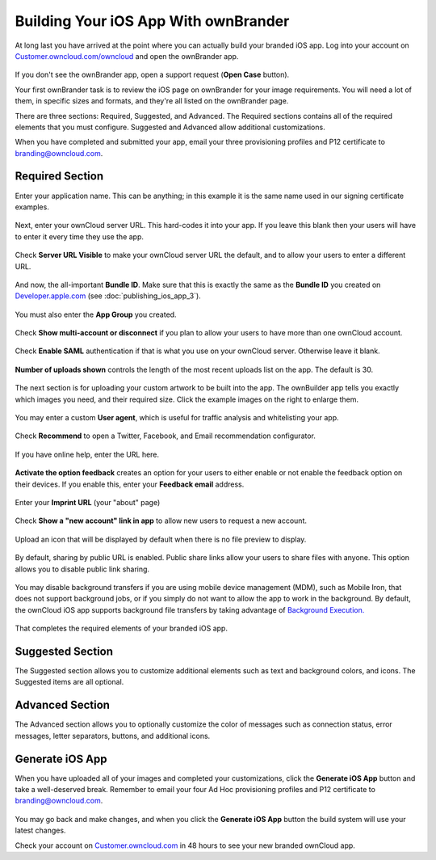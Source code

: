 =====================================
Building Your iOS App With ownBrander
=====================================

At long last you have arrived at the point where you can actually build your 
branded iOS app. Log into your account on 
`Customer.owncloud.com/owncloud <https://customer.owncloud.com/owncloud/>`_ and 
open the ownBrander app.

.. figure:: images/ownbrander-1.png

If you don't see the ownBrander app, open a support request (**Open Case** 
button).

Your first ownBrander task is to review the iOS page on ownBrander for your 
image requirements. You will need a lot of them, in specific sizes and formats, 
and they're all listed on the ownBrander page.

There are three sections: Required, Suggested, and Advanced. The Required 
sections contains all of the required elements that you must configure. 
Suggested and Advanced allow additional customizations.

When you have completed and submitted your app, email your three provisioning 
profiles and P12 certificate to branding@owncloud.com.

Required Section
----------------

Enter your application name. This can be anything; in this example it is the 
same name used in our signing certificate examples.

.. figure:: images/ownbrander-13.png

Next, enter your ownCloud server URL. This hard-codes it into your app. If you 
leave this blank then your users will have to enter it every time they use the 
app. 

.. figure:: images/ownbrander-15.png

Check **Server URL Visible** to make your ownCloud server URL the default, and 
to allow your users to enter a different URL.

.. figure:: images/ownbrander-16.png

And now, the all-important **Bundle ID**. Make sure that this is exactly the 
same as the **Bundle ID** you created on 
`Developer.apple.com <developer.apple.com>`_ (see :doc:`publishing_ios_app_3`).

.. figure:: images/ownbrander-17.png

You must also enter the **App Group** you created.

.. figure:: images/ownbrander-18.png

Check **Show multi-account or disconnect** if you plan to allow your users to 
have more than one ownCloud account.

.. figure:: images/ownbrander-19.png

Check **Enable SAML** authentication if that is what you use on your ownCloud 
server. Otherwise leave it blank.

.. figure:: images/ownbrander-20.png

**Number of uploads shown** controls the length of the most recent uploads list 
on the app. The default is 30.

.. figure:: images/ownbrander-21.png

The next section is for uploading your custom artwork to be built 
into the app. The ownBuilder app tells you exactly which images you need, and 
their required size. Click the example images on the right to enlarge them.

.. figure:: images/ownbrander-14.png
   
You may enter a custom **User agent**, which is useful for traffic analysis and 
whitelisting your app.
   
.. figure:: images/ownbrander-22.png

Check **Recommend** to open a Twitter, Facebook, and Email recommendation 
configurator.

.. figure:: images/ownbrander-23.png

If you have online help, enter the URL here.

.. figure:: images/ownbrander-24.png

**Activate the option feedback** creates an option for your users to either 
enable or not enable the feedback option on their devices. If you enable this, 
enter your **Feedback email** address.

.. figure:: images/ownbrander-25.png

Enter your **Imprint URL** (your "about" page)

.. figure:: images/ownbrander-26.png

Check **Show a "new account" link in app** to allow new users to request a new 
account.

.. figure:: images/ownbrander-27.png

Upload an icon that will be displayed by default when there is no file preview 
to display.

.. figure:: images/ownbrander-30.png

By default, sharing by public URL is enabled. Public share links allow your 
users to share files with anyone. This option allows you to disable public link 
sharing.

.. figure:: images/ownbrander-31.png

You may disable background transfers if you are using mobile device management 
(MDM), such as Mobile Iron, that does not support background jobs, or if you 
simply do not want to allow the app to work in the background. By default, 
the ownCloud iOS app supports background file transfers by taking
advantage of `Background Execution. 
<https://developer.apple.com/library/ios/documentation/iPhone/Conceptual/
iPhoneOSProgrammingGuide/BackgroundExecution/BackgroundExecution.html>`_

.. figure:: images/ownbrander-32.png

That completes the required elements of your branded iOS app.

Suggested Section
-----------------

The Suggested section allows you to customize additional elements such as text 
and background colors, and icons. The Suggested items are all optional.

Advanced Section
----------------

The Advanced section allows you to optionally customize the color of messages 
such as connection status, error messages, letter separators, buttons, and 
additional icons.

Generate iOS App
----------------

When you have uploaded all of your images and completed your customizations, 
click the **Generate iOS App** button and take a well-deserved break. Remember 
to email your four Ad Hoc provisioning profiles and P12 certificate to 
branding@owncloud.com.

.. figure:: images/ownbrander-28.png

You may go back and make changes, and when you click the **Generate iOS App** 
button the build system will use your latest changes.

Check your account on `Customer.owncloud.com 
<https://customer.owncloud.com/owncloud/>`_ in 48 hours to see your new branded 
ownCloud app.
